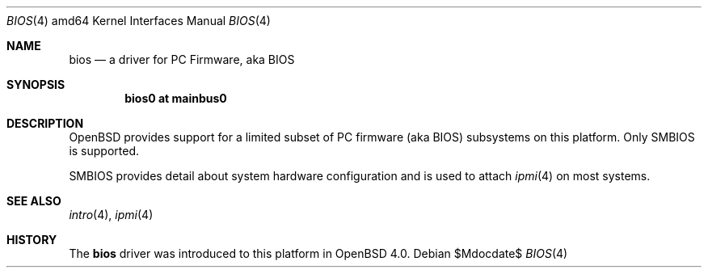 .\"	$OpenBSD: bios.4,v 1.1 2006/10/28 09:41:46 jmc Exp $
.\"
.\" Copyright (c) 2001 Michael Shalayeff
.\" All rights reserved.
.\"
.\" Redistribution and use in source and binary forms, with or without
.\" modification, are permitted provided that the following conditions
.\" are met:
.\" 1. Redistributions of source code must retain the above copyright
.\"    notice, this list of conditions and the following disclaimer.
.\" 2. Redistributions in binary form must reproduce the above copyright
.\"    notice, this list of conditions and the following disclaimer in the
.\"    documentation and/or other materials provided with the distribution.
.\"
.\" THIS SOFTWARE IS PROVIDED BY THE AUTHOR ``AS IS'' AND ANY EXPRESS OR
.\" IMPLIED WARRANTIES, INCLUDING, BUT NOT LIMITED TO, THE IMPLIED WARRANTIES
.\" OF MERCHANTABILITY AND FITNESS FOR A PARTICULAR PURPOSE ARE DISCLAIMED.
.\" IN NO EVENT SHALL THE AUTHOR BE LIABLE FOR ANY DIRECT, INDIRECT,
.\" INCIDENTAL, SPECIAL, EXEMPLARY, OR CONSEQUENTIAL DAMAGES (INCLUDING, BUT
.\" NOT LIMITED TO, PROCUREMENT OF SUBSTITUTE GOODS OR SERVICES; LOSS OF MIND,
.\" USE, DATA, OR PROFITS; OR BUSINESS INTERRUPTION) HOWEVER CAUSED AND ON ANY
.\" THEORY OF LIABILITY, WHETHER IN CONTRACT, STRICT LIABILITY, OR TORT
.\" (INCLUDING NEGLIGENCE OR OTHERWISE) ARISING IN ANY WAY OUT OF THE USE OF
.\" THIS SOFTWARE, EVEN IF ADVISED OF THE POSSIBILITY OF SUCH DAMAGE.
.\"
.Dd $Mdocdate$
.Dt BIOS 4 amd64
.Os
.Sh NAME
.Nm bios
.Nd a driver for PC Firmware, aka BIOS
.Sh SYNOPSIS
.Cd "bios0 at mainbus0"
.Sh DESCRIPTION
.Ox
provides support for a limited subset of PC firmware (aka BIOS) subsystems
on this platform.
Only SMBIOS is supported.
.Pp
SMBIOS provides detail about system hardware configuration
and is used to attach
.Xr ipmi 4
on most systems.
.Sh SEE ALSO
.Xr intro 4 ,
.Xr ipmi 4
.Sh HISTORY
The
.Nm
driver was introduced to this platform in
.Ox 4.0 .

